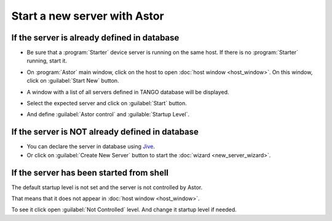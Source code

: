 Start a new server with Astor
-----------------------------

If the server is already defined in database
~~~~~~~~~~~~~~~~~~~~~~~~~~~~~~~~~~~~~~~~~~~~

-  Be sure that a :program:`Starter` device server is running on the same host.
   If there is no :program:`Starter` running, start it.
-  On :program:`Astor` main window, click on the host to open :doc:`host window <host_window>`.
   On this window, click on :guilabel:`Start New` button.
-  A window with a list of all servers defined in TANGO database will be
   displayed.

   |image0|

-  Select the expected server and click on :guilabel:`Start` button.
-  And define :guilabel:`Astor control` and :guilable:`Startup Level`.

   |image1|

If the server is NOT already defined in database
~~~~~~~~~~~~~~~~~~~~~~~~~~~~~~~~~~~~~~~~~~~~~~~~

-  You can declare the server in database using
   `Jive <http://www.esrf.eu/computing/cs/tango/tango_doc/tools_doc/jive_doc/index.html>`_.
-  Or click on :guilabel:`Create New Server` button to start the
   :doc:`wizard <new_server_wizard>`.

If the server has been started from shell
~~~~~~~~~~~~~~~~~~~~~~~~~~~~~~~~~~~~~~~~~

The default startup level is not set and the server is not controlled
by Astor.

That means that it does not appear in :doc:`host window <host_window>`.

To see it click open :guilabel:`Not Controlled` level. And change it startup
level if needed.

.. |image0| image:: img/start_new_server.jpg

.. |image1| image:: img/startup_level.jpg

